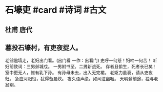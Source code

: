 * 石壕吏 #card #诗词 #古文
** 杜甫 唐代
** 暮投石壕村，有吏夜捉人。
老翁逾墙走，老妇出门看。(出门看 一作：出看门)
吏呼一何怒！妇啼一何苦！
听妇前致词：三男邺城戍。
一男附书至，二男新战死。
存者且偷生，死者长已矣！
室中更无人，惟有乳下孙。
有孙母未去，出入无完裙。
老妪力虽衰，请从吏夜归。
急应河阳役，犹得备晨炊。
夜久语声绝，如闻泣幽咽。
天明登前途，独与老翁别。
    